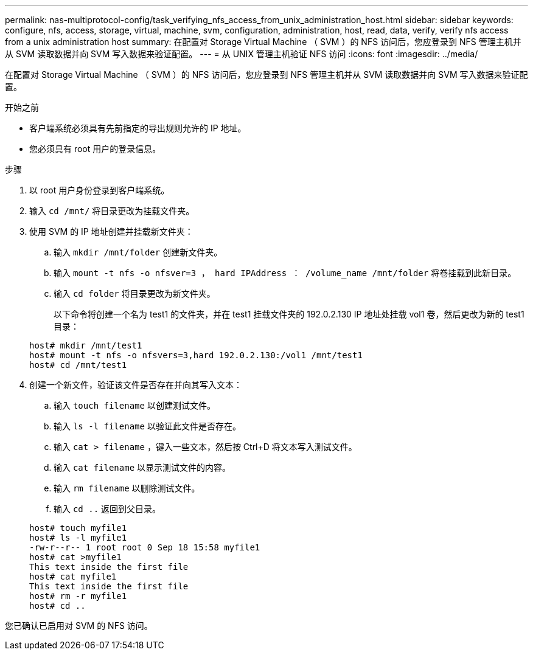 ---
permalink: nas-multiprotocol-config/task_verifying_nfs_access_from_unix_administration_host.html 
sidebar: sidebar 
keywords: configure, nfs, access, storage, virtual, machine, svm, configuration, administration, host, read, data, verify, verify nfs access from a unix administration host 
summary: 在配置对 Storage Virtual Machine （ SVM ）的 NFS 访问后，您应登录到 NFS 管理主机并从 SVM 读取数据并向 SVM 写入数据来验证配置。 
---
= 从 UNIX 管理主机验证 NFS 访问
:icons: font
:imagesdir: ../media/


[role="lead"]
在配置对 Storage Virtual Machine （ SVM ）的 NFS 访问后，您应登录到 NFS 管理主机并从 SVM 读取数据并向 SVM 写入数据来验证配置。

.开始之前
* 客户端系统必须具有先前指定的导出规则允许的 IP 地址。
* 您必须具有 root 用户的登录信息。


.步骤
. 以 root 用户身份登录到客户端系统。
. 输入 `cd /mnt/` 将目录更改为挂载文件夹。
. 使用 SVM 的 IP 地址创建并挂载新文件夹：
+
.. 输入 `mkdir /mnt/folder` 创建新文件夹。
.. 输入 `mount -t nfs -o nfsver=3 ， hard IPAddress ： /volume_name /mnt/folder` 将卷挂载到此新目录。
.. 输入 `cd folder` 将目录更改为新文件夹。
+
以下命令将创建一个名为 test1 的文件夹，并在 test1 挂载文件夹的 192.0.2.130 IP 地址处挂载 vol1 卷，然后更改为新的 test1 目录：

+
[listing]
----
host# mkdir /mnt/test1
host# mount -t nfs -o nfsvers=3,hard 192.0.2.130:/vol1 /mnt/test1
host# cd /mnt/test1
----


. 创建一个新文件，验证该文件是否存在并向其写入文本：
+
.. 输入 `touch filename` 以创建测试文件。
.. 输入 `ls -l filename` 以验证此文件是否存在。
.. 输入 `cat > filename` ，键入一些文本，然后按 Ctrl+D 将文本写入测试文件。
.. 输入 `cat filename` 以显示测试文件的内容。
.. 输入 `rm filename` 以删除测试文件。
.. 输入 `cd ..` 返回到父目录。


+
[listing]
----
host# touch myfile1
host# ls -l myfile1
-rw-r--r-- 1 root root 0 Sep 18 15:58 myfile1
host# cat >myfile1
This text inside the first file
host# cat myfile1
This text inside the first file
host# rm -r myfile1
host# cd ..
----


您已确认已启用对 SVM 的 NFS 访问。
